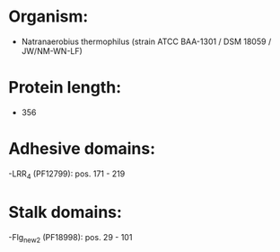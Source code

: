 * Organism:
- Natranaerobius thermophilus (strain ATCC BAA-1301 / DSM 18059 / JW/NM-WN-LF)
* Protein length:
- 356
* Adhesive domains:
-LRR_4 (PF12799): pos. 171 - 219
* Stalk domains:
-Flg_new_2 (PF18998): pos. 29 - 101

